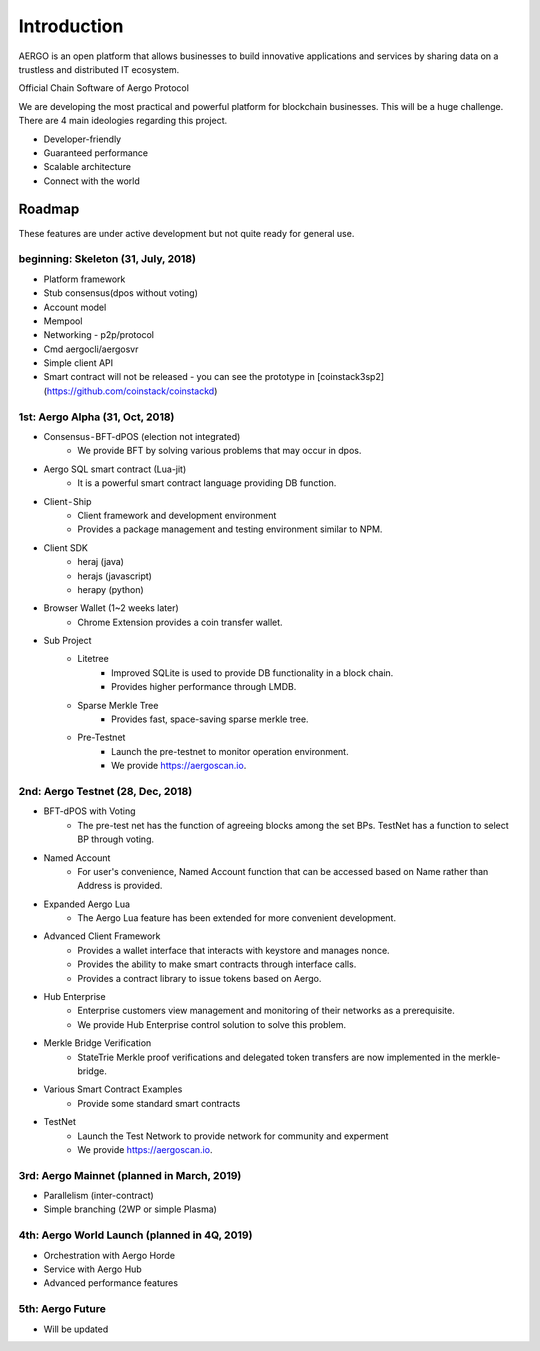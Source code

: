 Introduction
============

AERGO is an open platform that allows businesses to build innovative applications and services by sharing data on a trustless and distributed IT ecosystem.


Official Chain Software of Aergo Protocol

We are developing the most practical and powerful platform for blockchain businesses. This will be a huge challenge. There are 4 main ideologies regarding this project.

* Developer-friendly
* Guaranteed performance
* Scalable architecture
* Connect with the world

Roadmap
-------

These features are under active development but not quite ready for general use.

beginning: Skeleton (31, July, 2018)
~~~~~~~~~~~~~~~~~~~~~~~~~~~~~~~~~~~~
* Platform framework
* Stub consensus(dpos without voting)
* Account model
* Mempool
* Networking - p2p/protocol
* Cmd aergocli/aergosvr
* Simple client API
* Smart contract will not be released - you can see the prototype in [coinstack3sp2](https://github.com/coinstack/coinstackd)

1st: Aergo Alpha (31, Oct, 2018)
~~~~~
* Consensus - BFT-dPOS (election not integrated)
    * We provide BFT by solving various problems that may occur in dpos.
* Aergo SQL smart contract (Lua-jit)
    * It is a powerful smart contract language providing DB function.
* Client - Ship
    * Client framework and development environment
    * Provides a package management and testing environment similar to NPM.
* Client SDK
    * heraj (java)
    * herajs (javascript)
    * herapy (python)
* Browser Wallet (1~2 weeks later)
    * Chrome Extension provides a coin transfer wallet.
* Sub Project
    * Litetree
        * Improved SQLite is used to provide DB functionality in a block chain.
        * Provides higher performance through LMDB.
    * Sparse Merkle Tree
        * Provides fast, space-saving sparse merkle tree.
    * Pre-Testnet
        * Launch the pre-testnet to monitor operation environment.
        * We provide https://aergoscan.io.

2nd: Aergo Testnet (28, Dec, 2018)
~~~~
* BFT-dPOS with Voting
    * The pre-test net has the function of agreeing blocks among the set BPs. TestNet has a function to select BP through voting.
* Named Account
    * For user's convenience, Named Account function that can be accessed based on Name rather than Address is provided.
* Expanded Aergo Lua
    * The Aergo Lua feature has been extended for more convenient development.
* Advanced Client Framework
    * Provides a wallet interface that interacts with keystore and manages nonce.
    * Provides the ability to make smart contracts through interface calls.
    * Provides a contract library to issue tokens based on Aergo.
* Hub Enterprise
    * Enterprise customers view management and monitoring of their networks as a prerequisite.
    * We provide Hub Enterprise control solution to solve this problem.
* Merkle Bridge Verification
    * StateTrie Merkle proof verifications and delegated token transfers are now implemented in the merkle-bridge.
* Various Smart Contract Examples
    * Provide some standard smart contracts
* TestNet
    * Launch the Test Network to provide network for community and experment
    * We provide https://aergoscan.io.

3rd: Aergo Mainnet (planned in March, 2019)
~~~~
* Parallelism (inter-contract)
* Simple branching (2WP or simple Plasma)

4th: Aergo World Launch (planned in 4Q, 2019)
~~~~
* Orchestration with Aergo Horde
* Service with Aergo Hub
* Advanced performance features

5th: Aergo Future
~~~~
* Will be updated
